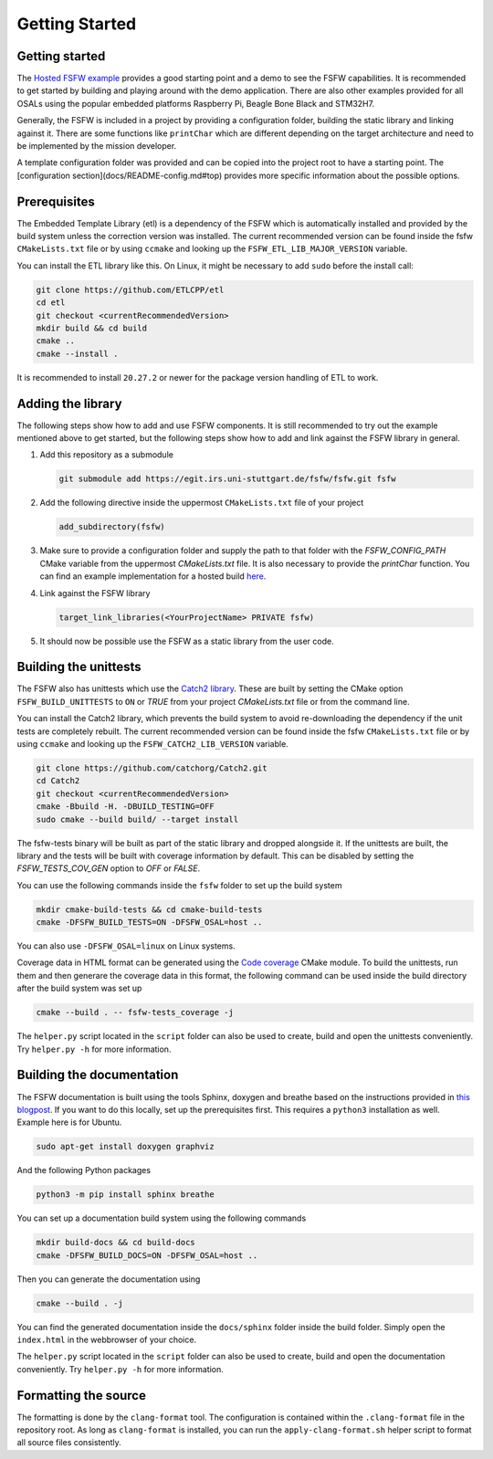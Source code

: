 Getting Started
================


Getting started
----------------

The `Hosted FSFW example`_ provides a good starting point and a demo to see the FSFW capabilities.
It is recommended to get started by building and playing around with the demo application.
There are also other examples provided for all OSALs using the popular embedded platforms
Raspberry Pi, Beagle Bone Black and STM32H7.

Generally, the FSFW is included in a project by providing
a configuration folder, building the static library and linking against it. 
There are some functions like ``printChar`` which are different depending on the target architecture
and need to be implemented by the mission developer.

A template configuration folder was provided and can be copied into the project root to have
a starting point. The [configuration section](docs/README-config.md#top) provides more specific 
information about the possible options.

Prerequisites
-------------------

The Embedded Template Library (etl) is a dependency of the FSFW which is automatically
installed and provided by the build system unless the correction version was installed.
The current recommended version can be found inside the fsfw ``CMakeLists.txt`` file or by using
``ccmake`` and looking up the ``FSFW_ETL_LIB_MAJOR_VERSION`` variable.

You can install the ETL library like this. On Linux, it might be necessary to add ``sudo`` before
the install call:

.. code-block:: console

   git clone https://github.com/ETLCPP/etl
   cd etl
   git checkout <currentRecommendedVersion>
   mkdir build && cd build
   cmake ..
   cmake --install .

It is recommended to install ``20.27.2`` or newer for the package version handling of
ETL to work.

Adding the library
-------------------

The following steps show how to add and use FSFW components. It is still recommended to
try out the example mentioned above to get started, but the following steps show how to
add and link against the FSFW library in general.

1. Add this repository as a submodule

   .. code-block:: console

      git submodule add https://egit.irs.uni-stuttgart.de/fsfw/fsfw.git fsfw

2. Add the following directive inside the uppermost ``CMakeLists.txt`` file of your project

   .. code-block:: cmake

      add_subdirectory(fsfw)

3. Make sure to provide a configuration folder and supply the path to that folder with
   the `FSFW_CONFIG_PATH` CMake variable from the uppermost `CMakeLists.txt` file.
   It is also necessary to provide the `printChar` function. You can find an example
   implementation for a hosted build
   `here <https://egit.irs.uni-stuttgart.de/fsfw/fsfw-example-hosted/src/branch/master/bsp_hosted/utility/printChar.c>`_.

4. Link against the FSFW library

   .. code-block:: cmake

      target_link_libraries(<YourProjectName> PRIVATE fsfw)


5. It should now be possible use the FSFW as a static library from the user code.

Building the unittests
-------------------------

The FSFW also has unittests which use the `Catch2 library`_.
These are built by setting the CMake option ``FSFW_BUILD_UNITTESTS`` to ``ON`` or `TRUE`
from your project `CMakeLists.txt` file or from the command line.

You can install the Catch2 library, which prevents the build system to avoid re-downloading
the dependency if the unit tests are completely rebuilt. The current recommended version
can be found inside the fsfw ``CMakeLists.txt`` file or by using ``ccmake`` and looking up
the ``FSFW_CATCH2_LIB_VERSION`` variable.

.. code-block:: console

   git clone https://github.com/catchorg/Catch2.git
   cd Catch2
   git checkout <currentRecommendedVersion>
   cmake -Bbuild -H. -DBUILD_TESTING=OFF
   sudo cmake --build build/ --target install


The fsfw-tests binary will be built as part of the static library and dropped alongside it.
If the unittests are built, the library and the tests will be built with coverage information by
default. This can be disabled by setting the `FSFW_TESTS_COV_GEN` option to `OFF` or `FALSE`.

You can use the following commands inside the ``fsfw`` folder to set up the build system

.. code-block:: console

   mkdir cmake-build-tests && cd cmake-build-tests
   cmake -DFSFW_BUILD_TESTS=ON -DFSFW_OSAL=host ..


You can also use ``-DFSFW_OSAL=linux`` on Linux systems.

Coverage data in HTML format can be generated using the `Code coverage`_ CMake module.
To build the unittests, run them and then generare the coverage data in this format,
the following command can be used inside the build directory after the build system was set up

.. code-block:: console

   cmake --build . -- fsfw-tests_coverage -j


The ``helper.py`` script located in the ``script`` folder can also be used to create, build
and open the unittests conveniently. Try ``helper.py -h`` for more information.

Building the documentation
----------------------------

The FSFW documentation is built using the tools Sphinx, doxygen and breathe based on the
instructions provided in `this blogpost <https://devblogs.microsoft.com/cppblog/clear-functional-c-documentation-with-sphinx-breathe-doxygen-cmake/>`_. If you
want to do this locally, set up the prerequisites first. This requires a ``python3``
installation as well. Example here is for Ubuntu.

.. code-block:: console

   sudo apt-get install doxygen graphviz

And the following Python packages

.. code-block:: console

   python3 -m pip install sphinx breathe

You can set up a documentation build system using the following commands

.. code-block:: bash

   mkdir build-docs && cd build-docs
   cmake -DFSFW_BUILD_DOCS=ON -DFSFW_OSAL=host ..

Then you can generate the documentation using

.. code-block:: bash

   cmake --build . -j

You can find the generated documentation inside the ``docs/sphinx`` folder inside the build
folder. Simply open the ``index.html`` in the webbrowser of your choice.

The ``helper.py`` script located in the ``script`` folder can also be used to create, build
and open the documentation conveniently. Try ``helper.py -h`` for more information.

Formatting the source
-----------------------

The formatting is done by the ``clang-format`` tool. The configuration is contained within the
``.clang-format`` file in the repository root. As long as ``clang-format`` is installed, you
can run the ``apply-clang-format.sh`` helper script to format all source files consistently.


.. _`Hosted FSFW example`: https://egit.irs.uni-stuttgart.de/fsfw/fsfw-example-hosted
.. _`Catch2 library`: https://github.com/catchorg/Catch2
.. _`Code coverage`: https://github.com/bilke/cmake-modules/tree/master
